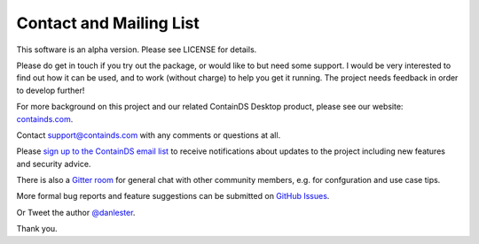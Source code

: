 .. _contact:


Contact and Mailing List
------------------------

This software is an alpha version. Please see LICENSE for details.

Please do get in touch if you try out the package, or would like to but need some support. 
I would be very interested to find out how it can be used, and to work (without charge) to help you get it running. The project needs feedback in order to develop further!

For more background on this project and our related ContainDS Desktop product, please see our website: 
`containds.com <https://containds.com/>`__.

Contact `support@containds.com <mailto:support@containds.com>`__ with any comments or questions at all.

Please `sign up to the ContainDS email list <https://containds.com/signup/>`__ to receive notifications about updates to the project including new 
features and security advice.

There is also a `Gitter room <https://gitter.im/ideonate/ContainDS?utm_source=badge&utm_medium=badge&utm_campaign=pr-badge&utm_content=badge>`__ 
for general chat with other community members, e.g. for confguration and use case tips.

More formal bug reports and feature suggestions can be submitted on `GitHub Issues <https://github.com/ideonate/cdsdashboards/issues>`__.

Or Tweet the author `@danlester <https://twitter.com/danlester>`__.

Thank you.

